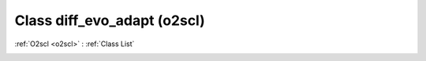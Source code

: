 Class diff_evo_adapt (o2scl)
============================

:ref:`O2scl <o2scl>` : :ref:`Class List`

.. _diff_evo_adapt:

.. doxygenclass:: o2scl::diff_evo_adapt
